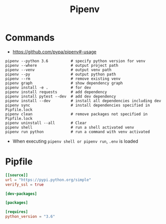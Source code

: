 #+TITLE:Pipenv

* Commands
- https://github.com/pypa/pipenv#-usage

#+BEGIN_SRC shell
  pipenv --python 3.6          # specify python version for venv
  pipenv --where               # output project path
  pipenv --venv                # output venv path
  pipenv --py                  # output python path
  pipenv --rm                  # remove existing venv
  pipenv graph                 # show dependency graph
  pipenv install -e .          # for dev
  pipenv install requests      # add dependency
  pipenv install pytest --dev  # add dev dependency
  pipenv install --dev         # install all dependencies including dev
  pipenv sync                  # install dependencies specified in Pipfile.lock
  pipenv clean                 # remove packages not specified in Pipfile.lock
  pipenv uninstall --all       # Clear
  pipenv shell                 # run a shell activated venv
  pipenv run python            # run a command with venv activated
#+END_SRC

- When executing ~pipenv shell or pipenv run~, ~.env~ is loaded

* Pipfile
#+BEGIN_SRC toml
  [[source]]
  url = "https://pypi.python.org/simple"
  verify_ssl = true

  [dev-packages]

  [packages]

  [requires]
  python_version = "3.6"
#+END_SRC
